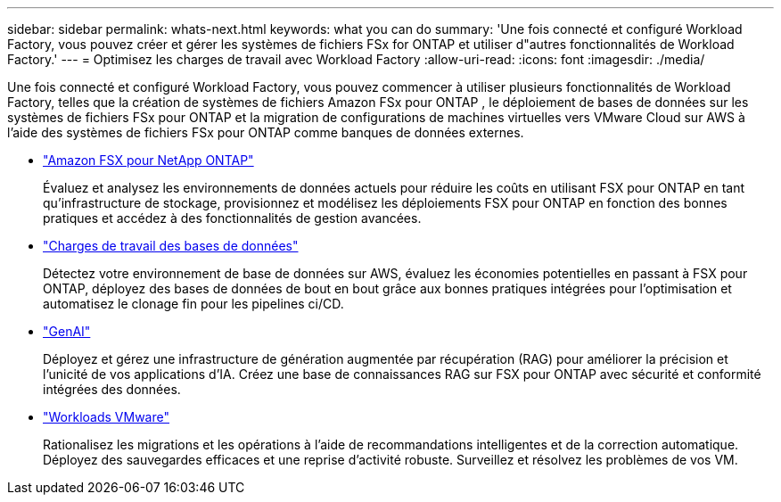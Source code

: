 ---
sidebar: sidebar 
permalink: whats-next.html 
keywords: what you can do 
summary: 'Une fois connecté et configuré Workload Factory, vous pouvez créer et gérer les systèmes de fichiers FSx for ONTAP et utiliser d"autres fonctionnalités de Workload Factory.' 
---
= Optimisez les charges de travail avec Workload Factory
:allow-uri-read: 
:icons: font
:imagesdir: ./media/


[role="lead"]
Une fois connecté et configuré Workload Factory, vous pouvez commencer à utiliser plusieurs fonctionnalités de Workload Factory, telles que la création de systèmes de fichiers Amazon FSx pour ONTAP , le déploiement de bases de données sur les systèmes de fichiers FSx pour ONTAP et la migration de configurations de machines virtuelles vers VMware Cloud sur AWS à l'aide des systèmes de fichiers FSx pour ONTAP comme banques de données externes.

* https://docs.netapp.com/us-en/workload-fsx-ontap/index.html["Amazon FSX pour NetApp ONTAP"^]
+
Évaluez et analysez les environnements de données actuels pour réduire les coûts en utilisant FSX pour ONTAP en tant qu'infrastructure de stockage, provisionnez et modélisez les déploiements FSX pour ONTAP en fonction des bonnes pratiques et accédez à des fonctionnalités de gestion avancées.

* https://docs.netapp.com/us-en/workload-databases/index.html["Charges de travail des bases de données"^]
+
Détectez votre environnement de base de données sur AWS, évaluez les économies potentielles en passant à FSX pour ONTAP, déployez des bases de données de bout en bout grâce aux bonnes pratiques intégrées pour l'optimisation et automatisez le clonage fin pour les pipelines ci/CD.

* https://docs.netapp.com/us-en/workload-genai/index.html["GenAI"^]
+
Déployez et gérez une infrastructure de génération augmentée par récupération (RAG) pour améliorer la précision et l'unicité de vos applications d'IA. Créez une base de connaissances RAG sur FSX pour ONTAP avec sécurité et conformité intégrées des données.

* https://docs.netapp.com/us-en/workload-vmware/index.html["Workloads VMware"^]
+
Rationalisez les migrations et les opérations à l'aide de recommandations intelligentes et de la correction automatique. Déployez des sauvegardes efficaces et une reprise d'activité robuste. Surveillez et résolvez les problèmes de vos VM.


